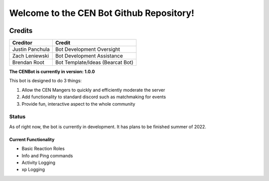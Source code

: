 #########################################
Welcome to the CEN Bot Github Repository!
#########################################

.. image:: https://img.shields.io/pypi/v/discord.py.svg
   :target: https://pypi.python.org/pypi/discord.py
   :alt: PyPI version info
.. image:: https://img.shields.io/pypi/pyversions/discord.py.svg
   :target: https://pypi.python.org/pypi/discord.py
   :alt: PyPI supported Python versions

Credits
*******
+------------------+-----------------------------------+
| Creditor         | Credit                            |
+==================+===================================+
| Justin Panchula  | Bot Development Oversight         |
+------------------+-----------------------------------+
| Zach Leniewski   | Bot Development Assistance        |
+------------------+-----------------------------------+
| Brendan Root     | Bot Template/Ideas (Bearcat Bot)  |
+------------------+-----------------------------------+

**The CENBot is currently in version: 1.0.0**

This bot is designed to do 3 things:

1. Allow the CEN Mangers to quickly and efficiently moderate the server
2. Add functionality to standard discord such as matchmaking for events
3. Provide fun, interactive aspect to the whole community

**Status**
----------
As of right now, the bot is currently in development.  It has plans to be finished summer of 2022.

**Current Functionality**
=========================
* Basic Reaction Roles
* Info and Ping commands
* Activity Logging
* xp Logging